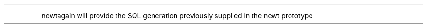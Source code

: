 .\" Automatically generated by Pandoc 3.1.11
.\"
.TH "" "" "" "" ""
.PP
newtagain will provide the SQL generation previously supplied in the
newt prototype
